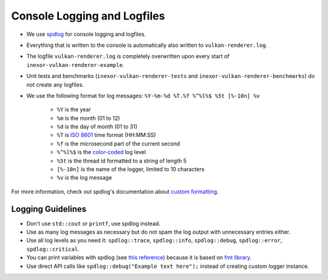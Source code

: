 Console Logging and Logfiles
=============================

* We use `spdlog <https://github.com/gabime/spdlog>`__ for console logging and logfiles.
* Everything that is written to the console is automatically also written to ``vulkan-renderer.log``.
* The logfile ``vulkan-renderer.log`` is completely overwritten upon every start of ``inexor-vulkan-renderer-example``.
* Unit tests and benchmarks (``inexor-vulkan-renderer-tests`` and ``inexor-vulkan-renderer-benchmarks``) do not create any logfiles.

* We use the following format for log messages: ``%Y-%m-%d %T.%f %^%l%$ %5t [%-10n] %v``

    - ``%Y`` is the year
    - ``%m`` is the month (01 to 12)
    - ``%d`` is the day of month (01 to 31)
    - ``%T`` is `ISO 8601 <https://en.wikipedia.org/wiki/ISO_8601>`__ time format (HH:MM:SS)
    - ``%f`` is the microsecond part of the current second
    - ``%^%l%$`` is the `color-coded <https://github.com/gabime/spdlog/wiki>`__ log level
    - ``%5t`` is the thread id formatted to a string of length 5
    - ``[%-10n]`` is the name of the logger, limited to 10 characters
    - ``%v`` is the log message

For more information, check out spdlog's documentation about `custom formatting <https://github.com/gabime/spdlog/wiki/3.-Custom-formatting>`__.

Logging Guidelines
------------------

- Don't use ``std::cout`` or ``printf``, use spdlog instead.
- Use as many log messages as necessary but do not spam the log output with unnecessary entries either.
- Use all log levels as you need it: ``spdlog::trace``, ``spdlog::info``, ``spdlog::debug``, ``spdlog::error``, ``spdlog::critical``.
- You can print variables with spdlog (see `this reference <https://fmt.dev/latest/syntax.html>`__) because it is based on `fmt library <https://github.com/fmtlib/fmt>`__.
- Use direct API calls like ``spdlog::debug("Example text here");`` instead of creating custom logger instance.
